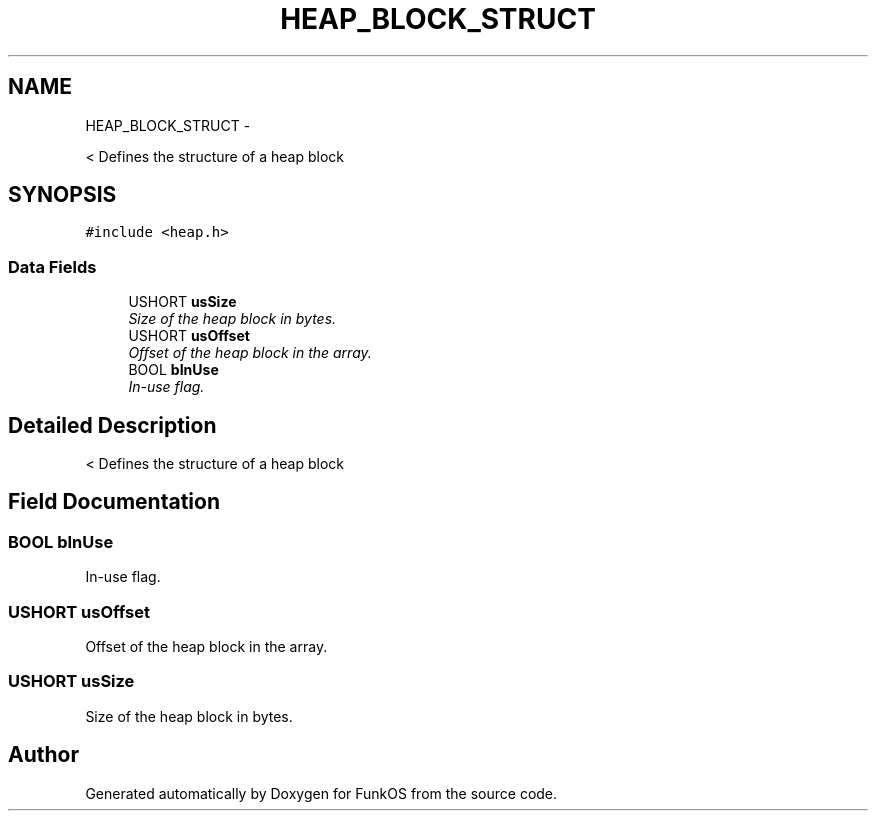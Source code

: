 .TH "HEAP_BLOCK_STRUCT" 3 "20 Mar 2010" "Version R3" "FunkOS" \" -*- nroff -*-
.ad l
.nh
.SH NAME
HEAP_BLOCK_STRUCT \- 
.PP
< Defines the structure of a heap block  

.SH SYNOPSIS
.br
.PP
.PP
\fC#include <heap.h>\fP
.SS "Data Fields"

.in +1c
.ti -1c
.RI "USHORT \fBusSize\fP"
.br
.RI "\fISize of the heap block in bytes. \fP"
.ti -1c
.RI "USHORT \fBusOffset\fP"
.br
.RI "\fIOffset of the heap block in the array. \fP"
.ti -1c
.RI "BOOL \fBbInUse\fP"
.br
.RI "\fIIn-use flag. \fP"
.in -1c
.SH "Detailed Description"
.PP 
< Defines the structure of a heap block 
.SH "Field Documentation"
.PP 
.SS "BOOL \fBbInUse\fP"
.PP
In-use flag. 
.SS "USHORT \fBusOffset\fP"
.PP
Offset of the heap block in the array. 
.SS "USHORT \fBusSize\fP"
.PP
Size of the heap block in bytes. 

.SH "Author"
.PP 
Generated automatically by Doxygen for FunkOS from the source code.
